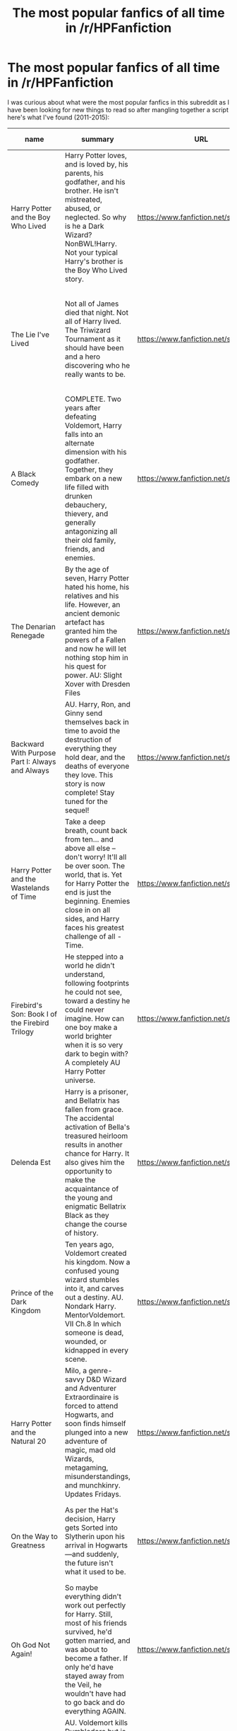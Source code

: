 #+TITLE: The most popular fanfics of all time in /r/HPFanfiction

* The most popular fanfics of all time in /r/HPFanfiction
:PROPERTIES:
:Author: makingabetterme
:Score: 63
:DateUnix: 1438320174.0
:DateShort: 2015-Jul-31
:FlairText: Meta
:END:
I was curious about what were the most popular fanfics in this subreddit as I have been looking for new things to read so after mangling together a script here's what I've found (2011-2015):

| name                                            | summary                                                                                                                                                                                                                                                                                                                                                                  | URL                                      | info                                                                                                                                                                                                                                                   | times linked |
|-------------------------------------------------+--------------------------------------------------------------------------------------------------------------------------------------------------------------------------------------------------------------------------------------------------------------------------------------------------------------------------------------------------------------------------+------------------------------------------+--------------------------------------------------------------------------------------------------------------------------------------------------------------------------------------------------------------------------------------------------------+--------------|
| Harry Potter and the Boy Who Lived              | Harry Potter loves, and is loved by, his parents, his godfather, and his brother. He isn't mistreated, abused, or neglected. So why is he a Dark Wizard? NonBWL!Harry. Not your typical Harry's brother is the Boy Who Lived story.                                                                                                                                      | [[https://www.fanfiction.net/s/5353809]] | Rated: Fiction M - English - Adventure - Harry P. - Chapters: 12 - Words: 147,796 - Reviews: 3,890 - Favs: 7,603 - Follows: 7,798 - Updated: 1/3 - Published: 9/3/2009 - id: 5353809                                                                   | 89           |
| The Lie I've Lived                              | Not all of James died that night. Not all of Harry lived. The Triwizard Tournament as it should have been and a hero discovering who he really wants to be.                                                                                                                                                                                                              | [[https://www.fanfiction.net/s/3384712]] | Rated: Fiction M - English - Adventure/Romance - Harry P., Fleur D. - Chapters: 24 - Words: 234,571 - Reviews: 4,217 - Favs: 8,260 - Follows: 3,769 - Updated: 5/28/2009 - Published: 2/9/2007 - Status: Complete - id: 3384712                        | 75           |
| A Black Comedy                                  | COMPLETE. Two years after defeating Voldemort, Harry falls into an alternate dimension with his godfather. Together, they embark on a new life filled with drunken debauchery, thievery, and generally antagonizing all their old family, friends, and enemies.                                                                                                          | [[https://www.fanfiction.net/s/3401052]] | Rated: Fiction M - English - Chapters: 31 - Words: 246,320 - Reviews: 5,380 - Favs: 10,061 - Follows: 3,029 - Updated: 4/7/2008 - Published: 2/18/2007 - Status: Complete - id: 3401052                                                                | 74           |
| The Denarian Renegade                           | By the age of seven, Harry Potter hated his home, his relatives and his life. However, an ancient demonic artefact has granted him the powers of a Fallen and now he will let nothing stop him in his quest for power. AU: Slight Xover with Dresden Files                                                                                                               | [[https://www.fanfiction.net/s/3473224]] | Rated: Fiction M - English - Supernatural/Adventure - Harry P. - Chapters: 38 - Words: 234,997 - Reviews: 1,861 - Favs: 3,541 - Follows: 1,282 - Updated: 10/25/2007 - Published: 4/3/2007 - Status: Complete - id: 3473224                            | 73           |
| Backward With Purpose Part I: Always and Always | AU. Harry, Ron, and Ginny send themselves back in time to avoid the destruction of everything they hold dear, and the deaths of everyone they love. This story is now complete! Stay tuned for the sequel!                                                                                                                                                               | [[https://www.fanfiction.net/s/4101650]] | Rated: Fiction M - English - Harry P., Ginny W. - Chapters: 56 - Words: 287,186 - Reviews: 4,124 - Favs: 4,714 - Follows: 1,632 - Updated: 4/14/2013 - Published: 2/28/2008 - Status: Complete - id: 4101650                                           | 68           |
| Harry Potter and the Wastelands of Time         | Take a deep breath, count back from ten... and above all else -- don't worry! It'll all be over soon. The world, that is. Yet for Harry Potter the end is just the beginning. Enemies close in on all sides, and Harry faces his greatest challenge of all - Time.                                                                                                       | [[https://www.fanfiction.net/s/4068153]] | Rated: Fiction T - English - Adventure - Harry P., Fleur D. - Chapters: 31 - Words: 282,609 - Reviews: 2,947 - Favs: 3,920 - Follows: 2,138 - Updated: 8/4/2010 - Published: 2/12/2008 - Status: Complete - id: 4068153                                | 68           |
| Firebird's Son: Book I of the Firebird Trilogy  | He stepped into a world he didn't understand, following footprints he could not see, toward a destiny he could never imagine. How can one boy make a world brighter when it is so very dark to begin with? A completely AU Harry Potter universe.                                                                                                                        | [[https://www.fanfiction.net/s/8629685]] | Rated: Fiction M - English - Drama - Harry P., Luna L. - Chapters: 40 - Words: 172,506 - Reviews: 3,614 - Favs: 3,545 - Follows: 3,054 - Updated: 8/24/2013 - Published: 10/21/2012 - Status: Complete - id: 8629685                                   | 66           |
| Delenda Est                                     | Harry is a prisoner, and Bellatrix has fallen from grace. The accidental activation of Bella's treasured heirloom results in another chance for Harry. It also gives him the opportunity to make the acquaintance of the young and enigmatic Bellatrix Black as they change the course of history.                                                                       | [[https://www.fanfiction.net/s/5511855]] | Rated: Fiction T - English - Harry P., Bellatrix L. - Chapters: 46 - Words: 392,449 - Reviews: 6,894 - Favs: 8,792 - Follows: 6,730 - Updated: 9/21/2013 - Published: 11/14/2009 - Status: Complete - id: 5511855                                      | 66           |
| Prince of the Dark Kingdom                      | Ten years ago, Voldemort created his kingdom. Now a confused young wizard stumbles into it, and carves out a destiny. AU. Nondark Harry. MentorVoldemort. VII Ch.8 In which someone is dead, wounded, or kidnapped in every scene.                                                                                                                                       | [[https://www.fanfiction.net/s/3766574]] | Rated: Fiction M - English - Drama/Adventure - Harry P., Voldemort - Chapters: 147 - Words: 1,253,480 - Reviews: 10,555 - Favs: 6,004 - Follows: 5,394 - Updated: 6/17/2014 - Published: 9/3/2007 - id: 3766574                                        | 65           |
| Harry Potter and the Natural 20                 | Milo, a genre-savvy D&D Wizard and Adventurer Extraordinaire is forced to attend Hogwarts, and soon finds himself plunged into a new adventure of magic, mad old Wizards, metagaming, misunderstandings, and munchkinry. Updates Fridays.                                                                                                                                | [[https://www.fanfiction.net/s/8096183]] | Rated: Fiction T - English - Chapters: 72 - Words: 301,307 - Reviews: 5,309 - Favs: 3,822 - Follows: 4,392 - Updated: 2/27 - Published: 5/7/2012 - id: 8096183                                                                                         | 64           |
| On the Way to Greatness                         | As per the Hat's decision, Harry gets Sorted into Slytherin upon his arrival in Hogwarts---and suddenly, the future isn't what it used to be.                                                                                                                                                                                                                            | [[https://www.fanfiction.net/s/4745329]] | Rated: Fiction M - English - Harry P. - Chapters: 20 - Words: 232,797 - Reviews: 3,253 - Favs: 7,860 - Follows: 9,036 - Updated: 9/4/2014 - Published: 12/26/2008 - id: 4745329                                                                        | 62           |
| Oh God Not Again!                               | So maybe everything didn't work out perfectly for Harry. Still, most of his friends survived, he'd gotten married, and was about to become a father. If only he'd have stayed away from the Veil, he wouldn't have had to go back and do everything AGAIN.                                                                                                               | [[https://www.fanfiction.net/s/4536005]] | Rated: Fiction K+ - English - Humor/Parody - Harry P. - Chapters: 50 - Words: 162,639 - Reviews: 10,406 - Favs: 12,925 - Follows: 5,276 - Updated: 12/22/2009 - Published: 9/13/2008 - Status: Complete - id: 4536005                                  | 59           |
| Hogwarts Battle School                          | AU. Voldemort kills Dumbledore but is defeated by a child. In the aftermath, Snape becomes the Headmaster and radically changes Hogwarts. Harry Potter of House Slytherin begins his Third Year at Hogwarts Battle School and realizes that friend and foe are too similar for his liking. Competing with allies and enemies, Harry finds there is a cost to winning.    | [[https://www.fanfiction.net/s/8379655]] | Rated: Fiction M - English - Adventure/Romance - Harry P., Hermione G., Severus S. - Chapters: 47 - Words: 328,069 - Reviews: 1,793 - Favs: 2,095 - Follows: 2,486 - Updated: 5/26 - Published: 7/31/2012 - id: 8379655                                | 58           |
| Forging the Sword                               | ::Year 2 Divergence:: What does it take, to reshape a child? And if reshaped, what then is formed? Down in the Chamber, a choice is made. (Harry's Gryffindor traits were always so much scarier than other peoples'.)                                                                                                                                                   | [[https://www.fanfiction.net/s/3557725]] | Rated: Fiction T - English - Adventure - Harry P., Ron W., Hermione G. - Chapters: 15 - Words: 152,578 - Reviews: 2,869 - Favs: 6,470 - Follows: 7,984 - Updated: 8/19/2014 - Published: 5/26/2007 - id: 3557725                                       | 57           |
| Applied Cultural Anthropology, or               | ... How I Learned to Stop Worrying and Love the Cruciatus. Albus Dumbledore always worried about the parallels between Harry Potter and Tom Riddle. But let's be honest, Harry never really had the drive to be the next dark lord. Of course, things may have turned out quite differently if one of the other muggle-raised Gryffindors wound up in Slytherin instead. | [[https://www.fanfiction.net/s/9238861]] | Rated: Fiction T - English - Adventure - Hermione G., Severus S. - Chapters: 14 - Words: 130,578 - Reviews: 1,569 - Favs: 2,653 - Follows: 3,406 - Updated: 6/21 - Published: 4/26/2013 - id: 9238861                                                  | 56           |
| Saving Connor                                   | AU, eventual HPDM slash, very Slytherin!Harry. Harry's twin Connor is the Boy Who Lived, and Harry is devoted to protecting him by making himself look ordinary. But certain people won't let Harry stay in the shadows... COMPLETE                                                                                                                                      | [[https://www.fanfiction.net/s/2580283]] | Rated: Fiction M - English - Adventure - Harry P. - Chapters: 22 - Words: 81,263 - Reviews: 1,707 - Favs: 4,267 - Follows: 894 - Updated: 10/5/2005 - Published: 9/15/2005 - Status: Complete - id: 2580283                                            | 53           |
| Alexandra Quick and the Thorn Circle            | The war against Voldemort never reached America, but all is not well there. When 11-year-old Alexandra Quick learns she is a witch, she is plunged into a world of prejudices, intrigue, and danger. Who wants Alexandra dead, and why?                                                                                                                                  | [[https://www.fanfiction.net/s/3964606]] | Rated: Fiction K+ - English - Fantasy/Adventure - OC - Chapters: 29 - Words: 165,657 - Reviews: 501 - Favs: 530 - Follows: 147 - Updated: 12/24/2007 - Published: 12/23/2007 - Status: Complete - id: 3964606                                          | 53           |
| Harry Potter and the Temporal Beacon            | At the end of 3rd year, Hermione asks Harry for some help with starting an interesting project. If a dark lord's got a 50-year head start on you, maybe what you need is a little more time to even the playing field. AU, Timetravel, HHr, mild Ron bashing. Minimizing new powers, just making good use of existing ones.                                              | [[https://www.fanfiction.net/s/6517567]] | Rated: Fiction T - English - Adventure - Harry P., Hermione G. - Chapters: 70 - Words: 428,826 - Reviews: 5,010 - Favs: 4,476 - Follows: 5,032 - Updated: 9/19/2013 - Published: 11/30/2010 - id: 6517567                                              | 52           |
| Princess of the Blacks                          | Sirius searches for his goddaughter and finds her in one of the least expected and worst possible locations and lifestyles. DARK and NOT for children. fem!bisexual!Harry, minor fem!Harry/Viktor, eventual fem!Harry/Luna, powerful!Harry, James and Lily are alive, twin is BWL, year 4, less cliched than it sounds                                                   | [[https://www.fanfiction.net/s/8233291]] | Rated: Fiction M - English - Adventure/Fantasy - Harry P., Luna L., Viktor K., Cedric D. - Chapters: 35 - Words: 189,338 - Reviews: 1,720 - Favs: 3,070 - Follows: 2,409 - Updated: 12/18/2013 - Published: 6/19/2012 - Status: Complete - id: 8233291 | 51           |
| Harry Potter and the Nightmares of Futures Past | The war is over. Too bad no one is left to celebrate. Harry makes a desperate plan to go back in time, even though it means returning Voldemort to life. Now an 11 year old Harry with 30 year old memories is starting Hogwarts. Can he get it right?                                                                                                                   | [[https://www.fanfiction.net/s/2636963]] | Rated: Fiction T - English - Adventure/Romance - Harry P., Ginny W. - Chapters: 41 - Words: 409,130 - Reviews: 13,464 - Favs: 17,470 - Follows: 16,560 - Updated: 4/7 - Published: 10/28/2005 - id: 2636963                                            | 49           |


** Of course if they are the 20 most linked probably everyone has read them, so here's the additional 8097 unique links I got after excluding github.com, mailto: and a couple of other strings: [[https://docs.google.com/spreadsheets/d/1miIAV7QJepVb-OEr4gy933HW9485k3x_Ac1JsV1alT8/edit?usp=sharing]]

I didn't want to get banned for hitting ff.net too hard so only the links that have been linked 20 times or more have their name/summary/info so it ends up being like a Top 100.

*EDIT: I updated the spreadsheet with new info, now almost every ffnet and archiveofourown fic should have name, summary and information. Most other links should have at least a title.*
:PROPERTIES:
:Author: makingabetterme
:Score: 34
:DateUnix: 1438320883.0
:DateShort: 2015-Jul-31
:END:

*** Thank you very, very much.

I shall retreat now for the next month or so. If you see my family, tell them I love them.
:PROPERTIES:
:Author: UndeadBBQ
:Score: 32
:DateUnix: 1438343009.0
:DateShort: 2015-Jul-31
:END:


*** This shocks me because I definitely have not read a single one of these and because not a single dramione! And I know I've linked to heavy lies the crown and or we learned the sea a million times. Damn. I'm slacking.
:PROPERTIES:
:Author: speedheart
:Score: 5
:DateUnix: 1438337132.0
:DateShort: 2015-Jul-31
:END:

**** You're not alone. I haven't read a single one of these, either.
:PROPERTIES:
:Author: Obversa
:Score: 1
:DateUnix: 1438725276.0
:DateShort: 2015-Aug-05
:END:


*** Just a suggestion. Since this thread is a sticky and all, it might be a good idea to update the spreadsheet once in a while? If it isn't too much trouble, of course.
:PROPERTIES:
:Author: PsychoGeek
:Score: 2
:DateUnix: 1441214580.0
:DateShort: 2015-Sep-02
:END:

**** I'm working on it, I have to parse all the new posts first. :)
:PROPERTIES:
:Author: makingabetterme
:Score: 1
:DateUnix: 1441223229.0
:DateShort: 2015-Sep-03
:END:


** This is a fantastic idea, especially with the megalist. Maybe the mods should consider putting this in the sidebar? I hope [[/u/CatholicGuy]] and [[/u/denarii]] and [[/u/NaughtyGaymer]] don't mind being tagged like this
:PROPERTIES:
:Author: Sabazius
:Score: 7
:DateUnix: 1438357256.0
:DateShort: 2015-Jul-31
:END:

*** We don't :)
:PROPERTIES:
:Author: CatholicGuy
:Score: 4
:DateUnix: 1438455765.0
:DateShort: 2015-Aug-01
:END:


** A good collection of stories. Well, mostly good. NoFP is outdated, Temporal Beacon has the typical Dom!Hermione/Sub!Harry and I never understood the hype for Princess of the Blacks, but a mostly good collection of stories. Out of curiosity, which are the next few?

Edit : Also, I totally need to link On the Way to Greatness more. It should be number 1 in everything, being the best story in the fandom and all. Well, that and The Phoenix and the Serpent, but nobody knows that one.
:PROPERTIES:
:Author: PsychoGeek
:Score: 8
:DateUnix: 1438320859.0
:DateShort: 2015-Jul-31
:END:

*** u/deleted:
#+begin_quote
  Temporal Beacon has the typical Dom!Hermione/Sub!Harry
#+end_quote

Which for me is a refreshing change after all the Hero!Harry/Interchangeable!love interest. Really, in canon, Harry seems to go along with whatever anyone with an opinion wants him to do, and he doesn't often have a thought for the future. Temporal Beacon makes him significantly more proactive, as well as generally useful relative to Hermione.
:PROPERTIES:
:Score: 7
:DateUnix: 1438355351.0
:DateShort: 2015-Jul-31
:END:


*** Here you go! [[https://www.reddit.com/r/HPfanfiction/comments/3f97u2/the_most_popular_fanfics_of_all_time_in/ctmhont]]
:PROPERTIES:
:Author: makingabetterme
:Score: 2
:DateUnix: 1438321142.0
:DateShort: 2015-Jul-31
:END:


*** There's a Dom/sub aspect in temporal beacon? I haven't read that story for so long.

One of those stories that just doesn't go anywhere. A lot like Partially Kissed Hero, so much happening with seemingly no end in sight.
:PROPERTIES:
:Author: Slindish
:Score: 1
:DateUnix: 1438323616.0
:DateShort: 2015-Jul-31
:END:

**** Not literally. But Harry is totally Hermione's bitch in that one. See: [[https://forums.darklordpotter.net/showpost.php?p=681837&postcount=27][This post]] for what I mean.
:PROPERTIES:
:Author: PsychoGeek
:Score: 3
:DateUnix: 1438325105.0
:DateShort: 2015-Jul-31
:END:

***** That seems fair enough from what little I can remember of it.
:PROPERTIES:
:Author: Slindish
:Score: 1
:DateUnix: 1438326951.0
:DateShort: 2015-Jul-31
:END:


*** Considering I agree with you on everything else, is Phoenix and the Serpent just a mediocre Harry/Ginny fic or is it actually good? The summary doesn't really help at all, and I haven't seen it mentioned.
:PROPERTIES:
:Score: 1
:DateUnix: 1438386151.0
:DateShort: 2015-Aug-01
:END:

**** I would hardly recommend it as my favorite story if it was mediocre, now would I? My review [[https://forums.darklordpotter.net/showpost.php?p=814217&postcount=19][here]].
:PROPERTIES:
:Author: PsychoGeek
:Score: 1
:DateUnix: 1438389808.0
:DateShort: 2015-Aug-01
:END:


*** I just tried reading it and while it had good ideas, the romance got more annoying as it went on and by the time he stayed at her house and her parents were brought in I was cringing too much to continue.
:PROPERTIES:
:Author: MusubiKazesaru
:Score: 1
:DateUnix: 1438394431.0
:DateShort: 2015-Aug-01
:END:


*** Perhaps it's my bias talking as one develops all sorts of attachment with his first story but really there is nothing that even comes close to OtWtG. Check out Mira Mirth's profile, there is an update from 2 days ago reassuring that the story is not abandoned!
:PROPERTIES:
:Author: nullmove
:Score: 1
:DateUnix: 1438616488.0
:DateShort: 2015-Aug-03
:END:


** Haha, the only one I've read is Alexandra Quick. I like this subreddit for the writing discussions and tips, but honestly, ya'll read some weird stuff.
:PROPERTIES:
:Author: silver_fire_lizard
:Score: 10
:DateUnix: 1438321222.0
:DateShort: 2015-Jul-31
:END:

*** Well you're in for a treat then, some of these are fantastic and genuinely not weird.
:PROPERTIES:
:Author: FutureTrunks
:Score: 16
:DateUnix: 1438332513.0
:DateShort: 2015-Jul-31
:END:


*** It only showcases the great divide of this subreddit between people who read for the ships and people who read for the good writing and worldbuilding
:PROPERTIES:
:Score: 7
:DateUnix: 1438386070.0
:DateShort: 2015-Aug-01
:END:

**** What about those who read for both?
:PROPERTIES:
:Author: Karinta
:Score: 3
:DateUnix: 1438400882.0
:DateShort: 2015-Aug-01
:END:


** Number 119, /404 Not Found/ Looks like a truly gripping tale :)

Snark aside, I'm really curious how many of these come from the same poster vs. different ones -- like, there's that one guy/gal who is always recommending /Hocus Pocus Adele Polkiss/, and I'm sure a good portion of its 15 links come from them; similarly, I often link to /Biscuits/ and other works by Pinky Brown, and I know wordhammer has (rightfully) linked to their own works a number of times.....

So I'm curious how hard it would be to modify the script to account only for links by unique posters, or weighted by number of upvotes or something.

In any case, this is great work, so thank you so much for your time and effort :)
:PROPERTIES:
:Author: TychoTyrannosaurus
:Score: 3
:DateUnix: 1438383440.0
:DateShort: 2015-Aug-01
:END:

*** Now that you mention it, that site breaks if you use https instead of http in the url. [[https://www.harrypotterfanfiction.com/viewstory.php?psid=305303]] for example gives me a 404 error. I'll add it to the things I need to fix. :)

About the weighted/unique posters list, great idea! I need to give the implementation some thought but it should be very possible.
:PROPERTIES:
:Author: makingabetterme
:Score: 5
:DateUnix: 1438384468.0
:DateShort: 2015-Aug-01
:END:

**** Awesome! Glad to give you an idea :)
:PROPERTIES:
:Author: TychoTyrannosaurus
:Score: 1
:DateUnix: 1438450264.0
:DateShort: 2015-Aug-01
:END:


*** Re: Error 404, that's actually the case for /all/ of the stories on hpff, but further investigation shows that you do not, in fact, get a 404 if you visit the provided link. Hm.
:PROPERTIES:
:Author: TychoTyrannosaurus
:Score: 1
:DateUnix: 1438383636.0
:DateShort: 2015-Aug-01
:END:


** Well, AQATTC is really a proxy for the whole series thus far.
:PROPERTIES:
:Author: Karinta
:Score: 2
:DateUnix: 1438400858.0
:DateShort: 2015-Aug-01
:END:


** Forging the Sword should be higher up, methinks. And Emperor is not even on the list? Clearly, I haven't been recommending it enough!
:PROPERTIES:
:Author: Magnive
:Score: 3
:DateUnix: 1438337526.0
:DateShort: 2015-Jul-31
:END:

*** Emperor is number 24
:PROPERTIES:
:Author: Bobo54bc
:Score: 2
:DateUnix: 1438351806.0
:DateShort: 2015-Jul-31
:END:


** I know the Snarry story, The Marriage Stone is super popular...it has over 13,000 reviews. I really like Snarry, but somehow I was never able to get into this one...
:PROPERTIES:
:Score: 1
:DateUnix: 1438390602.0
:DateShort: 2015-Aug-01
:END:


** Have you considered an age based normalization of some kind.
:PROPERTIES:
:Author: SearchAtlantis
:Score: 1
:DateUnix: 1438464753.0
:DateShort: 2015-Aug-02
:END:

*** Interesting idea, how would you make it work? New links would be worth more than older ones?
:PROPERTIES:
:Author: makingabetterme
:Score: 2
:DateUnix: 1438477773.0
:DateShort: 2015-Aug-02
:END:


** As a sidebar link, is there a way to get either this table or the linked google doc to be updated periodically?
:PROPERTIES:
:Author: wordhammer
:Score: 1
:DateUnix: 1439378879.0
:DateShort: 2015-Aug-12
:END:

*** I plan to update the linked spreadsheet monthly but I'm not sure if it'd be too much to post a monthly ranking ("Most recommended posts in August" with drops and jumps compared to previous month). It depends on what the mods think I guess.
:PROPERTIES:
:Author: makingabetterme
:Score: 1
:DateUnix: 1439513878.0
:DateShort: 2015-Aug-14
:END:


** linkffn(5353809;3384712;3401052;3473224;4068153;8629685;3766574;8096183;4745329;4536005;8379655;3557725;2580283;9238861;3964606;6517567;8233291;2636963)
:PROPERTIES:
:Score: 1
:DateUnix: 1453536060.0
:DateShort: 2016-Jan-23
:END:

*** [[http://www.fanfiction.net/s/4068153/1/][*/Harry Potter and the Wastelands of Time/*]] by [[https://www.fanfiction.net/u/557425/joe6991][/joe6991/]]

#+begin_quote
  Take a deep breath, count back from ten... and above all else -- don't worry! It'll all be over soon. The world, that is. Yet for Harry Potter the end is just the beginning. Enemies close in on all sides, and Harry faces his greatest challenge of all - Time.
#+end_quote

^{/Site/: [[http://www.fanfiction.net/][fanfiction.net]] *|* /Category/: Harry Potter *|* /Rated/: Fiction T *|* /Chapters/: 31 *|* /Words/: 282,609 *|* /Reviews/: 2,979 *|* /Favs/: 4,111 *|* /Follows/: 2,258 *|* /Updated/: 8/4/2010 *|* /Published/: 2/12/2008 *|* /Status/: Complete *|* /id/: 4068153 *|* /Language/: English *|* /Genre/: Adventure *|* /Characters/: Harry P., Fleur D. *|* /Download/: [[http://www.p0ody-files.com/ff_to_ebook/download.php?id=4068153&filetype=epub][EPUB]] or [[http://www.p0ody-files.com/ff_to_ebook/download.php?id=4068153&filetype=mobi][MOBI]]}

--------------

[[http://www.fanfiction.net/s/5353809/1/][*/Harry Potter and the Boy Who Lived/*]] by [[https://www.fanfiction.net/u/1239654/The-Santi][/The Santi/]]

#+begin_quote
  Harry Potter loves, and is loved by, his parents, his godfather, and his brother. He isn't mistreated, abused, or neglected. So why is he a Dark Wizard? NonBWL!Harry. Not your typical Harry's brother is the Boy Who Lived story.
#+end_quote

^{/Site/: [[http://www.fanfiction.net/][fanfiction.net]] *|* /Category/: Harry Potter *|* /Rated/: Fiction M *|* /Chapters/: 12 *|* /Words/: 147,796 *|* /Reviews/: 4,055 *|* /Favs/: 8,312 *|* /Follows/: 8,653 *|* /Updated/: 1/3/2015 *|* /Published/: 9/3/2009 *|* /id/: 5353809 *|* /Language/: English *|* /Genre/: Adventure *|* /Characters/: Harry P. *|* /Download/: [[http://www.p0ody-files.com/ff_to_ebook/download.php?id=5353809&filetype=epub][EPUB]] or [[http://www.p0ody-files.com/ff_to_ebook/download.php?id=5353809&filetype=mobi][MOBI]]}

--------------

[[http://www.fanfiction.net/s/8629685/1/][*/Firebird's Son: Book I of the Firebird Trilogy/*]] by [[https://www.fanfiction.net/u/1229909/Darth-Marrs][/Darth Marrs/]]

#+begin_quote
  He stepped into a world he didn't understand, following footprints he could not see, toward a destiny he could never imagine. How can one boy make a world brighter when it is so very dark to begin with? A completely AU Harry Potter universe.
#+end_quote

^{/Site/: [[http://www.fanfiction.net/][fanfiction.net]] *|* /Category/: Harry Potter *|* /Rated/: Fiction M *|* /Chapters/: 40 *|* /Words/: 172,506 *|* /Reviews/: 3,643 *|* /Favs/: 3,750 *|* /Follows/: 3,106 *|* /Updated/: 8/24/2013 *|* /Published/: 10/21/2012 *|* /Status/: Complete *|* /id/: 8629685 *|* /Language/: English *|* /Genre/: Drama *|* /Characters/: Harry P., Luna L. *|* /Download/: [[http://www.p0ody-files.com/ff_to_ebook/download.php?id=8629685&filetype=epub][EPUB]] or [[http://www.p0ody-files.com/ff_to_ebook/download.php?id=8629685&filetype=mobi][MOBI]]}

--------------

[[http://www.fanfiction.net/s/4536005/1/][*/Oh God Not Again!/*]] by [[https://www.fanfiction.net/u/674180/Sarah1281][/Sarah1281/]]

#+begin_quote
  So maybe everything didn't work out perfectly for Harry. Still, most of his friends survived, he'd gotten married, and was about to become a father. If only he'd have stayed away from the Veil, he wouldn't have had to go back and do everything AGAIN.
#+end_quote

^{/Site/: [[http://www.fanfiction.net/][fanfiction.net]] *|* /Category/: Harry Potter *|* /Rated/: Fiction K+ *|* /Chapters/: 50 *|* /Words/: 162,639 *|* /Reviews/: 10,636 *|* /Favs/: 13,782 *|* /Follows/: 5,568 *|* /Updated/: 12/22/2009 *|* /Published/: 9/13/2008 *|* /Status/: Complete *|* /id/: 4536005 *|* /Language/: English *|* /Genre/: Humor/Parody *|* /Characters/: Harry P. *|* /Download/: [[http://www.p0ody-files.com/ff_to_ebook/download.php?id=4536005&filetype=epub][EPUB]] or [[http://www.p0ody-files.com/ff_to_ebook/download.php?id=4536005&filetype=mobi][MOBI]]}

--------------

[[http://www.fanfiction.net/s/6517567/1/][*/Harry Potter and the Temporal Beacon/*]] by [[https://www.fanfiction.net/u/2620084/willyolioleo][/willyolioleo/]]

#+begin_quote
  At the end of 3rd year, Hermione asks Harry for some help with starting an interesting project. If a dark lord's got a 50-year head start on you, maybe what you need is a little more time to even the playing field. AU, Timetravel, HHr, mild Ron bashing. Minimizing new powers, just making good use of existing ones.
#+end_quote

^{/Site/: [[http://www.fanfiction.net/][fanfiction.net]] *|* /Category/: Harry Potter *|* /Rated/: Fiction T *|* /Chapters/: 70 *|* /Words/: 428,826 *|* /Reviews/: 5,088 *|* /Favs/: 4,677 *|* /Follows/: 5,251 *|* /Updated/: 9/19/2013 *|* /Published/: 11/30/2010 *|* /id/: 6517567 *|* /Language/: English *|* /Genre/: Adventure *|* /Characters/: Harry P., Hermione G. *|* /Download/: [[http://www.p0ody-files.com/ff_to_ebook/download.php?id=6517567&filetype=epub][EPUB]] or [[http://www.p0ody-files.com/ff_to_ebook/download.php?id=6517567&filetype=mobi][MOBI]]}

--------------

[[http://www.fanfiction.net/s/3401052/1/][*/A Black Comedy/*]] by [[https://www.fanfiction.net/u/649528/nonjon][/nonjon/]]

#+begin_quote
  COMPLETE. Two years after defeating Voldemort, Harry falls into an alternate dimension with his godfather. Together, they embark on a new life filled with drunken debauchery, thievery, and generally antagonizing all their old family, friends, and enemies.
#+end_quote

^{/Site/: [[http://www.fanfiction.net/][fanfiction.net]] *|* /Category/: Harry Potter *|* /Rated/: Fiction M *|* /Chapters/: 31 *|* /Words/: 246,320 *|* /Reviews/: 5,525 *|* /Favs/: 10,801 *|* /Follows/: 3,313 *|* /Updated/: 4/7/2008 *|* /Published/: 2/18/2007 *|* /Status/: Complete *|* /id/: 3401052 *|* /Language/: English *|* /Download/: [[http://www.p0ody-files.com/ff_to_ebook/download.php?id=3401052&filetype=epub][EPUB]] or [[http://www.p0ody-files.com/ff_to_ebook/download.php?id=3401052&filetype=mobi][MOBI]]}

--------------

*FanfictionBot*^{1.3.5} *|* [[[https://github.com/tusing/reddit-ffn-bot/wiki/Usage][Usage]]] | [[[https://github.com/tusing/reddit-ffn-bot/wiki/Changelog][Changelog]]] | [[[https://github.com/tusing/reddit-ffn-bot/issues/][Issues]]] | [[[https://github.com/tusing/reddit-ffn-bot/][GitHub]]] | [[[https://www.reddit.com/message/compose?to=%2Fu%2Ftusing][Contact]]]
:PROPERTIES:
:Author: FanfictionBot
:Score: 1
:DateUnix: 1453536115.0
:DateShort: 2016-Jan-23
:END:


*** [[http://www.fanfiction.net/s/3766574/1/][*/Prince of the Dark Kingdom/*]] by [[https://www.fanfiction.net/u/1355498/Mizuni-sama][/Mizuni-sama/]]

#+begin_quote
  Ten years ago, Voldemort created his kingdom. Now a confused young wizard stumbles into it, and carves out a destiny. AU. Nondark Harry. MentorVoldemort. VII Ch.8 In which someone is dead, wounded, or kidnapped in every scene.
#+end_quote

^{/Site/: [[http://www.fanfiction.net/][fanfiction.net]] *|* /Category/: Harry Potter *|* /Rated/: Fiction M *|* /Chapters/: 147 *|* /Words/: 1,253,480 *|* /Reviews/: 10,761 *|* /Favs/: 6,206 *|* /Follows/: 5,607 *|* /Updated/: 6/17/2014 *|* /Published/: 9/3/2007 *|* /id/: 3766574 *|* /Language/: English *|* /Genre/: Drama/Adventure *|* /Characters/: Harry P., Voldemort *|* /Download/: [[http://www.p0ody-files.com/ff_to_ebook/download.php?id=3766574&filetype=epub][EPUB]] or [[http://www.p0ody-files.com/ff_to_ebook/download.php?id=3766574&filetype=mobi][MOBI]]}

--------------

[[http://www.fanfiction.net/s/8233291/1/][*/Princess of the Blacks/*]] by [[https://www.fanfiction.net/u/4036441/Silently-Watches][/Silently Watches/]]

#+begin_quote
  Sirius searches for his goddaughter and finds her in one of the least expected and worst possible locations and lifestyles. First in the Black Queen series. DARK and NOT for children. fem!bisexual!Harry, minor fem!Harry/Viktor, eventual fem!Harry/Luna, powerful!Harry, James and Lily are alive, twin is BWL, year 4, less cliched than it sounds
#+end_quote

^{/Site/: [[http://www.fanfiction.net/][fanfiction.net]] *|* /Category/: Harry Potter *|* /Rated/: Fiction M *|* /Chapters/: 35 *|* /Words/: 189,338 *|* /Reviews/: 1,768 *|* /Favs/: 3,438 *|* /Follows/: 2,558 *|* /Updated/: 12/18/2013 *|* /Published/: 6/19/2012 *|* /Status/: Complete *|* /id/: 8233291 *|* /Language/: English *|* /Genre/: Adventure/Fantasy *|* /Characters/: Harry P., Luna L., Viktor K., Cedric D. *|* /Download/: [[http://www.p0ody-files.com/ff_to_ebook/download.php?id=8233291&filetype=epub][EPUB]] or [[http://www.p0ody-files.com/ff_to_ebook/download.php?id=8233291&filetype=mobi][MOBI]]}

--------------

[[http://www.fanfiction.net/s/9238861/1/][*/Applied Cultural Anthropology, or/*]] by [[https://www.fanfiction.net/u/2675402/jacobk][/jacobk/]]

#+begin_quote
  ... How I Learned to Stop Worrying and Love the Cruciatus. Albus Dumbledore always worried about the parallels between Harry Potter and Tom Riddle. But let's be honest, Harry never really had the drive to be the next dark lord. Of course, things may have turned out quite differently if one of the other muggle-raised Gryffindors wound up in Slytherin instead.
#+end_quote

^{/Site/: [[http://www.fanfiction.net/][fanfiction.net]] *|* /Category/: Harry Potter *|* /Rated/: Fiction T *|* /Chapters/: 15 *|* /Words/: 138,492 *|* /Reviews/: 1,896 *|* /Favs/: 3,237 *|* /Follows/: 4,171 *|* /Updated/: 1/3 *|* /Published/: 4/26/2013 *|* /id/: 9238861 *|* /Language/: English *|* /Genre/: Adventure *|* /Characters/: Hermione G., Severus S. *|* /Download/: [[http://www.p0ody-files.com/ff_to_ebook/download.php?id=9238861&filetype=epub][EPUB]] or [[http://www.p0ody-files.com/ff_to_ebook/download.php?id=9238861&filetype=mobi][MOBI]]}

--------------

[[http://www.fanfiction.net/s/2636963/1/][*/Harry Potter and the Nightmares of Futures Past/*]] by [[https://www.fanfiction.net/u/884184/S-TarKan][/S'TarKan/]]

#+begin_quote
  The war is over. Too bad no one is left to celebrate. Harry makes a desperate plan to go back in time, even though it means returning Voldemort to life. Now an 11 year old Harry with 30 year old memories is starting Hogwarts. Can he get it right?
#+end_quote

^{/Site/: [[http://www.fanfiction.net/][fanfiction.net]] *|* /Category/: Harry Potter *|* /Rated/: Fiction T *|* /Chapters/: 42 *|* /Words/: 419,605 *|* /Reviews/: 14,134 *|* /Favs/: 18,908 *|* /Follows/: 18,356 *|* /Updated/: 9/8/2015 *|* /Published/: 10/28/2005 *|* /id/: 2636963 *|* /Language/: English *|* /Genre/: Adventure/Romance *|* /Characters/: Harry P., Ginny W. *|* /Download/: [[http://www.p0ody-files.com/ff_to_ebook/download.php?id=2636963&filetype=epub][EPUB]] or [[http://www.p0ody-files.com/ff_to_ebook/download.php?id=2636963&filetype=mobi][MOBI]]}

--------------

[[http://www.fanfiction.net/s/8096183/1/][*/Harry Potter and the Natural 20/*]] by [[https://www.fanfiction.net/u/3989854/Sir-Poley][/Sir Poley/]]

#+begin_quote
  Milo, a genre-savvy D&D Wizard and Adventurer Extraordinaire is forced to attend Hogwarts, and soon finds himself plunged into a new adventure of magic, mad old Wizards, metagaming, misunderstandings, and munchkinry. Updates Fridays.
#+end_quote

^{/Site/: [[http://www.fanfiction.net/][fanfiction.net]] *|* /Category/: Harry Potter + Dungeons and Dragons Crossover *|* /Rated/: Fiction T *|* /Chapters/: 72 *|* /Words/: 301,307 *|* /Reviews/: 5,381 *|* /Favs/: 4,095 *|* /Follows/: 4,691 *|* /Updated/: 2/27/2015 *|* /Published/: 5/7/2012 *|* /id/: 8096183 *|* /Language/: English *|* /Download/: [[http://www.p0ody-files.com/ff_to_ebook/download.php?id=8096183&filetype=epub][EPUB]] or [[http://www.p0ody-files.com/ff_to_ebook/download.php?id=8096183&filetype=mobi][MOBI]]}

--------------

[[http://www.fanfiction.net/s/3964606/1/][*/Alexandra Quick and the Thorn Circle/*]] by [[https://www.fanfiction.net/u/1374917/Inverarity][/Inverarity/]]

#+begin_quote
  The war against Voldemort never reached America, but all is not well there. When 11-year-old Alexandra Quick learns she is a witch, she is plunged into a world of prejudices, intrigue, and danger. Who wants Alexandra dead, and why?
#+end_quote

^{/Site/: [[http://www.fanfiction.net/][fanfiction.net]] *|* /Category/: Harry Potter *|* /Rated/: Fiction K+ *|* /Chapters/: 29 *|* /Words/: 165,657 *|* /Reviews/: 510 *|* /Favs/: 590 *|* /Follows/: 175 *|* /Updated/: 12/24/2007 *|* /Published/: 12/23/2007 *|* /Status/: Complete *|* /id/: 3964606 *|* /Language/: English *|* /Genre/: Fantasy/Adventure *|* /Characters/: OC *|* /Download/: [[http://www.p0ody-files.com/ff_to_ebook/download.php?id=3964606&filetype=epub][EPUB]] or [[http://www.p0ody-files.com/ff_to_ebook/download.php?id=3964606&filetype=mobi][MOBI]]}

--------------

*FanfictionBot*^{1.3.5} *|* [[[https://github.com/tusing/reddit-ffn-bot/wiki/Usage][Usage]]] | [[[https://github.com/tusing/reddit-ffn-bot/wiki/Changelog][Changelog]]] | [[[https://github.com/tusing/reddit-ffn-bot/issues/][Issues]]] | [[[https://github.com/tusing/reddit-ffn-bot/][GitHub]]] | [[[https://www.reddit.com/message/compose?to=%2Fu%2Ftusing][Contact]]]
:PROPERTIES:
:Author: FanfictionBot
:Score: 1
:DateUnix: 1453536126.0
:DateShort: 2016-Jan-23
:END:


*** [[http://www.fanfiction.net/s/3384712/1/][*/The Lie I've Lived/*]] by [[https://www.fanfiction.net/u/940359/jbern][/jbern/]]

#+begin_quote
  Not all of James died that night. Not all of Harry lived. The Triwizard Tournament as it should have been and a hero discovering who he really wants to be.
#+end_quote

^{/Site/: [[http://www.fanfiction.net/][fanfiction.net]] *|* /Category/: Harry Potter *|* /Rated/: Fiction M *|* /Chapters/: 24 *|* /Words/: 234,571 *|* /Reviews/: 4,333 *|* /Favs/: 8,782 *|* /Follows/: 4,002 *|* /Updated/: 5/28/2009 *|* /Published/: 2/9/2007 *|* /Status/: Complete *|* /id/: 3384712 *|* /Language/: English *|* /Genre/: Adventure/Romance *|* /Characters/: Harry P., Fleur D. *|* /Download/: [[http://www.p0ody-files.com/ff_to_ebook/download.php?id=3384712&filetype=epub][EPUB]] or [[http://www.p0ody-files.com/ff_to_ebook/download.php?id=3384712&filetype=mobi][MOBI]]}

--------------

[[http://www.fanfiction.net/s/8379655/1/][*/Hogwarts Battle School/*]] by [[https://www.fanfiction.net/u/1023780/Kwan-Li][/Kwan Li/]]

#+begin_quote
  AU. Voldemort kills Dumbledore but is defeated by a child. In the aftermath, Snape becomes the Headmaster and radically changes Hogwarts. Harry Potter of House Slytherin begins his Third Year at Hogwarts Battle School and realizes that friend and foe are too similar for his liking. Competing with allies and enemies, Harry finds there is a cost to winning.
#+end_quote

^{/Site/: [[http://www.fanfiction.net/][fanfiction.net]] *|* /Category/: Harry Potter *|* /Rated/: Fiction M *|* /Chapters/: 47 *|* /Words/: 327,600 *|* /Reviews/: 1,850 *|* /Favs/: 2,239 *|* /Follows/: 2,684 *|* /Updated/: 5/26/2015 *|* /Published/: 7/31/2012 *|* /id/: 8379655 *|* /Language/: English *|* /Genre/: Adventure/Drama *|* /Characters/: Harry P., Hermione G., Severus S., Blaise Z. *|* /Download/: [[http://www.p0ody-files.com/ff_to_ebook/download.php?id=8379655&filetype=epub][EPUB]] or [[http://www.p0ody-files.com/ff_to_ebook/download.php?id=8379655&filetype=mobi][MOBI]]}

--------------

[[http://www.fanfiction.net/s/3473224/1/][*/The Denarian Renegade/*]] by [[https://www.fanfiction.net/u/524094/Shezza][/Shezza/]]

#+begin_quote
  By the age of seven, Harry Potter hated his home, his relatives and his life. However, an ancient demonic artefact has granted him the powers of a Fallen and now he will let nothing stop him in his quest for power. AU: Slight Xover with Dresden Files
#+end_quote

^{/Site/: [[http://www.fanfiction.net/][fanfiction.net]] *|* /Category/: Harry Potter *|* /Rated/: Fiction M *|* /Chapters/: 38 *|* /Words/: 234,997 *|* /Reviews/: 1,899 *|* /Favs/: 3,759 *|* /Follows/: 1,388 *|* /Updated/: 10/25/2007 *|* /Published/: 4/3/2007 *|* /Status/: Complete *|* /id/: 3473224 *|* /Language/: English *|* /Genre/: Supernatural/Adventure *|* /Characters/: Harry P. *|* /Download/: [[http://www.p0ody-files.com/ff_to_ebook/download.php?id=3473224&filetype=epub][EPUB]] or [[http://www.p0ody-files.com/ff_to_ebook/download.php?id=3473224&filetype=mobi][MOBI]]}

--------------

[[http://www.fanfiction.net/s/4745329/1/][*/On the Way to Greatness/*]] by [[https://www.fanfiction.net/u/1541187/mira-mirth][/mira mirth/]]

#+begin_quote
  As per the Hat's decision, Harry gets Sorted into Slytherin upon his arrival in Hogwarts---and suddenly, the future isn't what it used to be.
#+end_quote

^{/Site/: [[http://www.fanfiction.net/][fanfiction.net]] *|* /Category/: Harry Potter *|* /Rated/: Fiction M *|* /Chapters/: 20 *|* /Words/: 232,797 *|* /Reviews/: 3,332 *|* /Favs/: 8,335 *|* /Follows/: 9,595 *|* /Updated/: 9/4/2014 *|* /Published/: 12/26/2008 *|* /id/: 4745329 *|* /Language/: English *|* /Characters/: Harry P. *|* /Download/: [[http://www.p0ody-files.com/ff_to_ebook/download.php?id=4745329&filetype=epub][EPUB]] or [[http://www.p0ody-files.com/ff_to_ebook/download.php?id=4745329&filetype=mobi][MOBI]]}

--------------

[[http://www.fanfiction.net/s/3557725/1/][*/Forging the Sword/*]] by [[https://www.fanfiction.net/u/318654/Myst-Shadow][/Myst Shadow/]]

#+begin_quote
  ::Year 2 Divergence:: What does it take, to reshape a child? And if reshaped, what then is formed? Down in the Chamber, a choice is made. (Harry's Gryffindor traits were always so much scarier than other peoples'.)
#+end_quote

^{/Site/: [[http://www.fanfiction.net/][fanfiction.net]] *|* /Category/: Harry Potter *|* /Rated/: Fiction T *|* /Chapters/: 15 *|* /Words/: 152,578 *|* /Reviews/: 2,928 *|* /Favs/: 6,804 *|* /Follows/: 8,360 *|* /Updated/: 8/19/2014 *|* /Published/: 5/26/2007 *|* /id/: 3557725 *|* /Language/: English *|* /Genre/: Adventure *|* /Characters/: Harry P., Ron W., Hermione G. *|* /Download/: [[http://www.p0ody-files.com/ff_to_ebook/download.php?id=3557725&filetype=epub][EPUB]] or [[http://www.p0ody-files.com/ff_to_ebook/download.php?id=3557725&filetype=mobi][MOBI]]}

--------------

[[http://www.fanfiction.net/s/2580283/1/][*/Saving Connor/*]] by [[https://www.fanfiction.net/u/895946/Lightning-on-the-Wave][/Lightning on the Wave/]]

#+begin_quote
  AU, eventual HPDM slash, very Slytherin!Harry. Harry's twin Connor is the Boy Who Lived, and Harry is devoted to protecting him by making himself look ordinary. But certain people won't let Harry stay in the shadows... COMPLETE
#+end_quote

^{/Site/: [[http://www.fanfiction.net/][fanfiction.net]] *|* /Category/: Harry Potter *|* /Rated/: Fiction M *|* /Chapters/: 22 *|* /Words/: 81,263 *|* /Reviews/: 1,746 *|* /Favs/: 4,519 *|* /Follows/: 986 *|* /Updated/: 10/5/2005 *|* /Published/: 9/15/2005 *|* /Status/: Complete *|* /id/: 2580283 *|* /Language/: English *|* /Genre/: Adventure *|* /Characters/: Harry P. *|* /Download/: [[http://www.p0ody-files.com/ff_to_ebook/download.php?id=2580283&filetype=epub][EPUB]] or [[http://www.p0ody-files.com/ff_to_ebook/download.php?id=2580283&filetype=mobi][MOBI]]}

--------------

*FanfictionBot*^{1.3.5} *|* [[[https://github.com/tusing/reddit-ffn-bot/wiki/Usage][Usage]]] | [[[https://github.com/tusing/reddit-ffn-bot/wiki/Changelog][Changelog]]] | [[[https://github.com/tusing/reddit-ffn-bot/issues/][Issues]]] | [[[https://github.com/tusing/reddit-ffn-bot/][GitHub]]] | [[[https://www.reddit.com/message/compose?to=%2Fu%2Ftusing][Contact]]]
:PROPERTIES:
:Author: FanfictionBot
:Score: 1
:DateUnix: 1453536129.0
:DateShort: 2016-Jan-23
:END:
